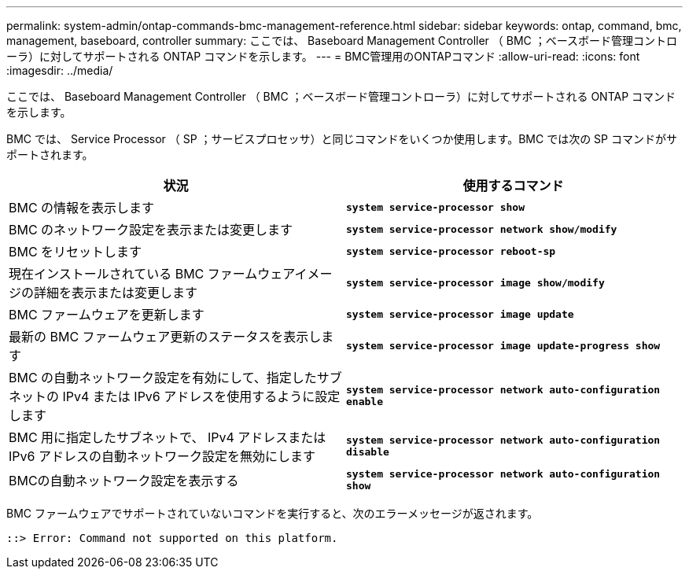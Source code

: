 ---
permalink: system-admin/ontap-commands-bmc-management-reference.html 
sidebar: sidebar 
keywords: ontap, command, bmc, management, baseboard, controller 
summary: ここでは、 Baseboard Management Controller （ BMC ；ベースボード管理コントローラ）に対してサポートされる ONTAP コマンドを示します。 
---
= BMC管理用のONTAPコマンド
:allow-uri-read: 
:icons: font
:imagesdir: ../media/


[role="lead"]
ここでは、 Baseboard Management Controller （ BMC ；ベースボード管理コントローラ）に対してサポートされる ONTAP コマンドを示します。

BMC では、 Service Processor （ SP ；サービスプロセッサ）と同じコマンドをいくつか使用します。BMC では次の SP コマンドがサポートされます。

|===
| 状況 | 使用するコマンド 


 a| 
BMC の情報を表示します
 a| 
`*system service-processor show*`



 a| 
BMC のネットワーク設定を表示または変更します
 a| 
`*system service-processor network show/modify*`



 a| 
BMC をリセットします
 a| 
`*system service-processor reboot-sp*`



 a| 
現在インストールされている BMC ファームウェアイメージの詳細を表示または変更します
 a| 
`*system service-processor image show/modify*`



 a| 
BMC ファームウェアを更新します
 a| 
`*system service-processor image update*`



 a| 
最新の BMC ファームウェア更新のステータスを表示します
 a| 
`*system service-processor image update-progress show*`



 a| 
BMC の自動ネットワーク設定を有効にして、指定したサブネットの IPv4 または IPv6 アドレスを使用するように設定します
 a| 
`*system service-processor network auto-configuration enable*`



 a| 
BMC 用に指定したサブネットで、 IPv4 アドレスまたは IPv6 アドレスの自動ネットワーク設定を無効にします
 a| 
`*system service-processor network auto-configuration disable*`



 a| 
BMCの自動ネットワーク設定を表示する
 a| 
`*system service-processor network auto-configuration show*`

|===
BMC ファームウェアでサポートされていないコマンドを実行すると、次のエラーメッセージが返されます。

[listing]
----
::> Error: Command not supported on this platform.
----